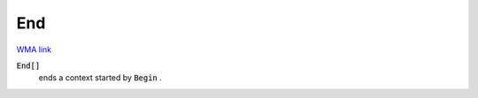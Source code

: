 End
===

`WMA link <https://reference.wolfram.com/language/ref/End.html>`_


:code:`End[]`
    ends a context started by :code:`Begin` .




